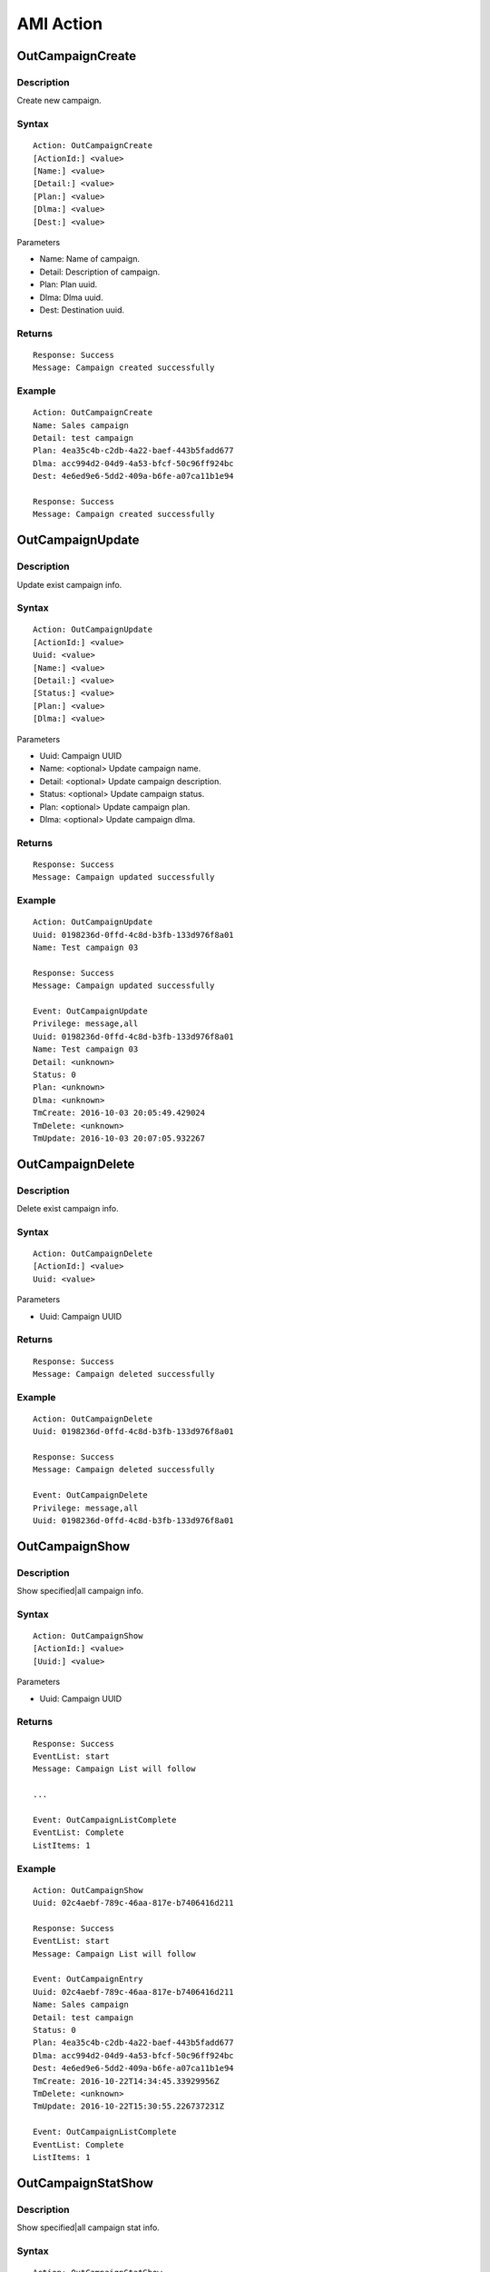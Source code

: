 .. ami_action

**********
AMI Action
**********

OutCampaignCreate
=================

Description
-----------
Create new campaign.

Syntax
------

::

    Action: OutCampaignCreate
    [ActionId:] <value>
    [Name:] <value>
    [Detail:] <value>
    [Plan:] <value>
    [Dlma:] <value>
    [Dest:] <value>

Parameters

* Name: Name of campaign.
* Detail: Description of campaign.
* Plan: Plan uuid.
* Dlma: Dlma uuid.
* Dest: Destination uuid.

Returns
-------
::

    Response: Success
    Message: Campaign created successfully

Example
-------
::

   Action: OutCampaignCreate
   Name: Sales campaign
   Detail: test campaign
   Plan: 4ea35c4b-c2db-4a22-baef-443b5fadd677
   Dlma: acc994d2-04d9-4a53-bfcf-50c96ff924bc
   Dest: 4e6ed9e6-5dd2-409a-b6fe-a07ca11b1e94
   
   Response: Success
   Message: Campaign created successfully


OutCampaignUpdate
=================
Description
-----------
Update exist campaign info.

Syntax
------

::

    Action: OutCampaignUpdate
    [ActionId:] <value>
    Uuid: <value>
    [Name:] <value>
    [Detail:] <value>
    [Status:] <value>
    [Plan:] <value>
    [Dlma:] <value>

Parameters

* Uuid: Campaign UUID
* Name: <optional> Update campaign name.
* Detail: <optional> Update campaign description.
* Status: <optional> Update campaign status.
* Plan: <optional> Update campaign plan.
* Dlma: <optional> Update campaign dlma.

Returns
-------
::

    Response: Success
    Message: Campaign updated successfully


Example
-------
::

   Action: OutCampaignUpdate
   Uuid: 0198236d-0ffd-4c8d-b3fb-133d976f8a01
   Name: Test campaign 03
   
   Response: Success
   Message: Campaign updated successfully
   
   Event: OutCampaignUpdate
   Privilege: message,all
   Uuid: 0198236d-0ffd-4c8d-b3fb-133d976f8a01
   Name: Test campaign 03
   Detail: <unknown>
   Status: 0
   Plan: <unknown>
   Dlma: <unknown>
   TmCreate: 2016-10-03 20:05:49.429024
   TmDelete: <unknown>
   TmUpdate: 2016-10-03 20:07:05.932267

    
OutCampaignDelete
=================
Description
-----------
Delete exist campaign info.

Syntax
------

::

    Action: OutCampaignDelete
    [ActionId:] <value>
    Uuid: <value>

Parameters

* Uuid: Campaign UUID

Returns
-------
::

    Response: Success
    Message: Campaign deleted successfully


Example
-------
::

   Action: OutCampaignDelete
   Uuid: 0198236d-0ffd-4c8d-b3fb-133d976f8a01
   
   Response: Success
   Message: Campaign deleted successfully
   
   Event: OutCampaignDelete
   Privilege: message,all
   Uuid: 0198236d-0ffd-4c8d-b3fb-133d976f8a01


OutCampaignShow
===============
Description
-----------
Show specified|all campaign info.

Syntax
------

::

    Action: OutCampaignShow
    [ActionId:] <value>
    [Uuid:] <value>

Parameters

* Uuid: Campaign UUID

Returns
-------
::

    Response: Success
    EventList: start
    Message: Campaign List will follow

    ...
    
    Event: OutCampaignListComplete
    EventList: Complete
    ListItems: 1

Example
-------
::

    Action: OutCampaignShow
    Uuid: 02c4aebf-789c-46aa-817e-b7406416d211

    Response: Success
    EventList: start
    Message: Campaign List will follow

    Event: OutCampaignEntry
    Uuid: 02c4aebf-789c-46aa-817e-b7406416d211
    Name: Sales campaign
    Detail: test campaign
    Status: 0
    Plan: 4ea35c4b-c2db-4a22-baef-443b5fadd677
    Dlma: acc994d2-04d9-4a53-bfcf-50c96ff924bc
    Dest: 4e6ed9e6-5dd2-409a-b6fe-a07ca11b1e94
    TmCreate: 2016-10-22T14:34:45.33929956Z
    TmDelete: <unknown>
    TmUpdate: 2016-10-22T15:30:55.226737231Z

    Event: OutCampaignListComplete
    EventList: Complete
    ListItems: 1

OutCampaignStatShow
===================
Description
-----------
Show specified|all campaign stat info.

Syntax
------

::

    Action: OutCampaignStatShow
    [ActionId:] <value>
    [Uuid:] <value>

Parameters

* Uuid: Campaign UUID

Returns
-------
::

   Response: Success
   EventList: start
   Message: Campaign Stat List will follow

   ...
    
   Event: OutCampaignStatListComplete
   EventList: Complete
   ListItems: 2

Example
-------
::

   Action: OutCampaignStatShow
   
   Response: Success
   EventList: start
   Message: Campaign Stat List will follow
   
   Event: OutCampaignStatEntry
   Uuid: 6aea1bd8-59ea-41c5-bc13-433178ad11c8
   DlTotalCount: 6
   DlFinishedCount: 6
   DlAvailableCount: 0
   DlDialingCount: 0
   DlCalledCount: 13
   
   Event: OutCampaignStatEntry
   Uuid: 75ef9d58-15db-4d66-99bd-32e5054fe1d4
   DlTotalCount: 6
   DlFinishedCount: 6
   DlAvailableCount: 0
   DlDialingCount: 0
   DlCalledCount: 13
   
   Event: OutCampaignStatListComplete
   EventList: Complete
   ListItems: 2


OutPlanCreate
=============

Description
-----------
Create a new plan.

Syntax
------

::

   Action: OutPlanCreate
   [ActionID:] <value>
   [Name:] <value>
   [Detail:] <value>
   [DialMode:] <value>
   [DialTimeout:] <value>
   [CallerId:] <value>
   [DlEndHandle:] <value>
   [RetryDelay:] <value>
   [TrunkName:] <value>
   [TechName:] <value>
   [ServiceLevel:] <value>
   [MaxRetry1:] <value>
   [MaxRetry2:] <value>
   [MaxRetry3:] <value>
   [MaxRetry4:] <value>
   [MaxRetry5:] <value>
   [MaxRetry6:] <value>
   [MaxRetry7:] <value>
   [MaxRetry8:] <value>
   [Variable:] <var=value>

Parameters

* Name: Plan name. Default null.
* Detail: Detail info. Default null.
* DialMode: Dialling mode. Default 1. See detail :ref:`dial_mode`.
* DialTimeout: Ringing timeout(ms). Default 30000.
* CallerId: Caller's id. Default null.
* DlEndHandle: Determine behavior of when the dial list end. Default 1. See detail :ref:`dial_list_end_handling`.
* RetryDelay: Delay time for next try(sec). Default 60.
* TrunkName: Trunkname for outbound dialing. Default null.
* TechName: Tech name for outbound dialing. Default null. See detail :ref:`tech_name`.
* ServiceLevel: Determine service level. Default 0.
* MaxRetry1: Max retry count for number 1. Default 5
* MaxRetry2: Max retry count for number 2. Default 5
* MaxRetry3: Max retry count for number 3. Default 5
* MaxRetry4: Max retry count for number 4. Default 5
* MaxRetry5: Max retry count for number 5. Default 5
* MaxRetry6: Max retry count for number 6. Default 5
* MaxRetry7: Max retry count for number 7. Default 5
* MaxRetry8: Max retry count for number 8. Default 5
* Variable: Set(var=val). Could be more than one.

Returns
-------
::
   
   Response: Success
   Message: Plan created successfully

Example
-------
::

   Action: OutPlanCreate
   Name: sales_plan
   Detail: simple sales plan
   DialMode: 1
   QueueName: sales_1
   TechName: sip/
   
   Response: Success
   Message: Plan created successfully


OutPlanUpdate
=============

Description
-----------
Update a exist plan info.

Syntax
------

::

   Action: OutPlanUpdate
   Uuid: <value>
   [ActionID:] <value>
   [Name:] <value>
   [Detail:] <value>
   [DialMode:] <value>
   [DialTimeout:] <value>
   [CallerId:] <value>
   [DlEndHandle:] <value>
   [RetryDelay:] <value>
   [TrunkName:] <value>
   [TechName:] <value>
   [ServiceLevel:] <value>
   [MaxRetry1:] <value>
   [MaxRetry2:] <value>
   [MaxRetry3:] <value>
   [MaxRetry4:] <value>
   [MaxRetry5:] <value>
   [MaxRetry6:] <value>
   [MaxRetry7:] <value>
   [MaxRetry8:] <value>
   [Variable:] <var=value>

Parameters

* Uuid: Plan uuid.
* Name: Plan name. Default null.
* Detail: Detail info. Default null.
* DialMode: Dialling mode. Default 1. See detail :ref:`dial_mode`.
* DialTimeout: Ringing timeout(ms). Default 30000.
* CallerId: Caller's id. Default null.
* DlEndHandle: Determine behavior of when the dial list end. Default 1. See detail :ref:`dial_list_end_handling`.
* RetryDelay: Delay time for next try(sec). Default 60.
* TrunkName: Trunkname for outbound dialing. Default null.
* TechName: Tech name for outbound dialing. Default null. See detail :ref:`tech_name`.
* ServiceLevel: Determine service level. Default 0.
* MaxRetry1: Max retry count for number 1. Default 5
* MaxRetry2: Max retry count for number 2. Default 5
* MaxRetry3: Max retry count for number 3. Default 5
* MaxRetry4: Max retry count for number 4. Default 5
* MaxRetry5: Max retry count for number 5. Default 5
* MaxRetry6: Max retry count for number 6. Default 5
* MaxRetry7: Max retry count for number 7. Default 5
* MaxRetry8: Max retry count for number 8. Default 5


Returns
-------
::

    Response: Success
    Message: Plan updated successfully
 

Example
-------
::

    Action: OutPlanUpdate
    Uuid: 4ea35c4b-c2db-4a22-baef-443b5fadd677
    Detail: Plan update test

    Response: Success
    Message: Plan updated successfully
 

OutPlanDelete
=============

Description
-----------
Delete a exist plan info.

Syntax
------

::

    Action: OutPlanDelete
    Uuid: <value>
    [ActionID:] <value>

Parameters

* Uuid: Plan uuid.

Returns
-------

::
    
   Response: Success
   Message: Plan deleted successfully

Example
-------

::

   Action: OutPlanDelete
   [ActionId:] 5bda9fb8-88ec-11e6-a1a5-d719861709b2
   Uuid: fca7a70d-fefe-4264-b967-76e7784b0d92
   
   Response: Success
   [ActionId:] 5bda9fb8-88ec-11e6-a1a5-d719861709b2
   Message: Plan deleted successfully


OutPlanShow
===========

Description
-----------
Show specified|all plan info. 
If no uuid given, it shows all plans info.

Syntax
------

::

    Action: OutPlanShow
    [ActionID:] <value>
    [Uuid:] <value>

Parameters

* Uuid: Plan uuid.

Returns
-------
::

   Response: Success
   EventList: start
   Message: Plan List will follow
   
   Event: OutPlanEntry
   Uuid: <value>
   Name: <value>
   Detail: <value>
   DialMode: <value>
   DialTimeout: <value>
   CallerId: <value>
   DlEndHandle: <value>
   RetryDelay: <value>
   TrunkName: <value>
   TechName: <value>
   Variable: <value>
   MaxRetryCnt1: <value>
   MaxRetryCnt2: <value>
   MaxRetryCnt3: <value>
   MaxRetryCnt4: <value>
   MaxRetryCnt5: <value>
   MaxRetryCnt6: <value>
   MaxRetryCnt7: <value>
   MaxRetryCnt8: <value>
   TmCreate: <value>
   TmDelete: <value>
   TmUpdate: <value>
   
   Event: OutPlanListComplete
   EventList: Complete
   ListItems: <value>

Example
-------

::

   Action: OutPlanShow
   
   Response: Success
   EventList: start
   Message: Plan List will follow
   
   Event: OutPlanEntry
   Uuid: b2ad8f78-cc87-4e73-b856-4407bbcadcbd
   Name: <unknown>
   Detail: <unknown>
   DialMode: 1
   DialTimeout: 30000
   CallerId: <unknown>
   DlEndHandle: 1
   RetryDelay: 60
   TrunkName: <unknown>
   TechName: <unknown>
   Variable: <unknown>
   MaxRetryCnt1: 5
   MaxRetryCnt2: 5
   MaxRetryCnt3: 5
   MaxRetryCnt4: 5
   MaxRetryCnt5: 5
   MaxRetryCnt6: 5
   MaxRetryCnt7: 5
   MaxRetryCnt8: 5
   TmCreate: 2016-11-14T22:10:34.920976872Z
   TmDelete: <unknown>
   TmUpdate: <unknown>
   
   Event: OutPlanListComplete
   EventList: Complete
   ListItems: 1


OutDlmaCreate
=============

Description
-----------
Create new dlma.

Syntax
------

::

   Action: OutDlmaCreate
   [ActionID:] <value>
   [Name:] <value>
   [Detail:] <value>
   [Variable:] <var=value>

Parameters

* Name: Dlma name.
* Detail: Detail dlma info.
* Variable: Set(var=val). Could be more than one.

Returns
-------
::
        
   Response: Success
   Message: Dlma created successfully

Example
-------
::

    Action: OutDlmaCreate

    Response: Success
    Message: Dlma created successfully

    
OutDlmaUpdate
=============

Description
-----------
Update exist dlma info.

Syntax
------

::

   Action: OutDlmaUpdate
   Uuid: <value>
   [ActionID:] <value>
   [Name:] <value>
   [Detail:] <value>
   [Variable:] <var=value>


Parameters

* Name: Dlma name.
* Detail: Detail dlma info.
* Variable: Set(var=val). Could be more than one.

Returns
-------
::
        
    Response: Success
    Message: Dlma updated successfully

Example
-------
::

    Action: OutDlmaUpdate
    Uuid: 0853bbaa-7366-4c46-9320-fe5daf92a56b
    Name: Test dlma info
    Detail: test dlma

    Response: Success
    Message: Dlma updated successfully

    Event: OutDlmaUpdate
    Privilege: message,all
    Uuid: 0853bbaa-7366-4c46-9320-fe5daf92a56b
    Name: Test dlma info
    Detail: test dlma
    DlTable: 0853bbaa_7366_4c46_9320_fe5daf92a56b
    TmCreate: 2016-10-02 15:40:14.939472
    TmDelete: <unknown>
    TmUpdate: 2016-10-02 15:42:36.595071

    
OutDlmaDelete
=============

Description
-----------
Delete exist dlma info.

Syntax
------

::

   Action: OutDlmaDelete
   Uuid: <value>
   [ActionID:] <value>

Parameters

* Uuid: Dlma uuid.

Returns
-------
::
        
   Response: Success
   Message: Dlma deleted successfully

Example
-------
::

   Action: OutDlmaDelete
   Uuid: 0853bbaa-7366-4c46-9320-fe5daf92a56b
   
   Response: Success
   Message: Dlma deleted successfully


OutDlmaShow
===========

Description
-----------
Show all|specified exist dlma info.

Syntax
------

::

    Action: OutDlmaShow
    [Uuid:] <value>
    [ActionID:] <value>

Parameters

* Uuid: Dlma uuid.

Returns
-------
::
        
   Response: Success
   EventList: start
   Message: Dlma List will follow
   
   Event: OutDlmaEntry
   Uuid: <value>
   Name: <value>
   Detail: <value>
   DlTable: <value>
   Variable: <value>
   TmCreate: <value>
   TmDelete: <unknown>
   TmUpdate: <unknown>
   
   ...
       
   Event: OutDlmaListComplete
   EventList: Complete
   ListItems: <value>

Example
-------
::

   Action: OutDlmaShow
   
   Response: Success
   EventList: start
   Message: Dlma List will follow
   
   Event: OutDlmaEntry
   Uuid: 71f7dbb6-9f80-4415-a98b-893f162e7bbf
   Name: <unknown>
   Detail: <unknown>
   DlTable: 71f7dbb6_9f80_4415_a98b_893f162e7bbf
   Variable: <unknown>
   TmCreate: 2016-11-14T22:10:43.172756930Z
   TmDelete: <unknown>
   TmUpdate: <unknown>
   
   Event: OutDlmaListComplete
   EventList: Complete
   ListItems: 1


OutDlListCreate
===============

Description
-----------
Create Dial list for dialing.

Syntax
------

::

   Action: OutDlListCreate
   [ActionId:] <value>
   DlmaUuid: <dlma-uuid>
   Name: <customer-name>
   Detail: <customer-detail info>
   UKey: <customer-unique key>
   UData: <customer-UUI data>
   Number1: <customer-destination 1>
   Number2: <customer-destination 2>
   Number3: <customer-destination 3>
   Number4: <customer-destination 4>
   Number5: <customer-destination 5>
   Number6: <customer-destination 6>
   Number7: <customer-destination 7>
   Number8: <customer-destination 8>
   res_dial: <dial-result>
   res_dial_detail: <dial-result-detail>
   res_hangup: <dial-hangup>
   res_hangup_detail: <dial-hangup-detail>


Parameters


Returns
-------
::
        
   Response: Success
   Message: Dl list created successfully

Example
-------
::

   Action: OutDlListCreate
   DlmaUuid: 6c1e916a-608e-494c-9350-5a7095d6f640
   Name: client 01
   Detail: Dial to client 01
   Number1: sip:client-01@example.com
   
   Response: Success
   Message: Dl list created successfully
   

OutDlListShow
=============

Description
-----------
Show Dial list for dialing.

Syntax
------

::

   Action: OutDlListShow
   [ActionId:] <value>
   DlmaUuid: <dlma-uuid>
   Name: <customer-name>
   Detail: <customer-detail info>
   UKey: <customer-unique key>
   UData: <customer-UUI data>
   Number1: <customer-destination 1>
   Number2: <customer-destination 2>
   Number3: <customer-destination 3>
   Number4: <customer-destination 4>
   Number5: <customer-destination 5>
   Number6: <customer-destination 6>
   Number7: <customer-destination 7>
   Number8: <customer-destination 8>
   res_dial: <dial-result>
   res_dial_detail: <dial-result-detail>
   res_hangup: <dial-hangup>
   res_hangup_detail: <dial-hangup-detail>


Parameters


Returns
-------
::
        
   Response: Success
   EventList: start
   Message: Dl List will follow

Example
-------
::

   Action: OutDlListShow
   DlmaUuid: bd62639a-3cbb-4fb5-9a2b-e5cdf0c336d0
   
   Response: Success
   EventList: start
   Message: Dl List will follow
   
   Event: OutDlListEntry
   Uuid: bc85b6e3-19f3-4f21-8d9a-3c383f9cbdb5
   DlmaUuid: bd62639a-3cbb-4fb5-9a2b-e5cdf0c336d0
   Name: client 01
   Detail: Dial to client 01
   Status: 0
   UKey: <unknown>
   Variable: <unknown>
   DialingUuid: <unknown>
   DialingCampUuid: <unknown>
   DialingPlanUuid: <unknown>
   Number1: 300
   Number2: <unknown>
   Number3: <unknown>
   Number4: <unknown>
   Number5: <unknown>
   Number6: <unknown>
   Number7: <unknown>
   Number8: <unknown>
   Email: <unknown>
   TryCnt1: 5
   TryCnt2: 0
   TryCnt3: 0
   TryCnt4: 0
   TryCnt5: 0
   TryCnt6: 0
   TryCnt7: 0
   TryCnt8: 0
   ResDial: 0
   ResDialDetail: <unknown>
   ResHangup: 0
   ResHangupDetail: <unknown>
   TmCreate: 2016-11-15T03:18:31.749575508Z
   TmDelete: <unknown>
   TmUpdate: <unknown>
   
   ...
   
   Event: OutDlListComplete
   EventList: Complete
   ListItems: 6
   

OutDestinationCreate
====================

Description
-----------
Create Destination.

Syntax
------

::

   Action: OutDestinationCreate
   [ActionId:] <value>
   [Name:] <value>
   [Detail:] <value>
   [Type:] <value>
   [Exten:] <value>
   [Context:] <value>
   [Priority:] <value>
   [Variable:] <var=value>
   [Application:] <value>
   [Data:] <value>

Parameters

* Name: Destination name.
* Detail: Detail info.
* Type: Destination type. See detail :ref:`destination_type`.
* Exten: Extension. Type: 0(exten) only
* Context: Conetxt. Type: 0(exten) only
* Priority: Priority. Type: 0(exten) only
* Variable: Set(var=val). Could be more than one. Type: 0(exten) only.
* Application: Application name. Type: 1(application) only
* Data: Application name. Type: 1(application) only

Example
-------

::

   Action: OutDestinationCreate
   Name: destination test
   Detail: test destination
   Type: 1
   Application: park
   Variable: var1=val1
   Variable: var2=val2
   
   Response: Success
   Message: Destination created successfully


OutDestinationUpdate
====================

Description
-----------
Update Destination.

Syntax
------

::

   Action: OutDestinationUpdate
   Uuid: <value>
   [ActionId:] <value>
   [Name:] <value>
   [Detail:] <value>
   [Type:] <value>
   [Exten:] <value>
   [Context:] <value>
   [Priority:] <value>
   [Variable:] <var=value>
   [Application:] <value>
   [Data:] <value>

Parameters

* Uuid: Destination uuid.
* Name: Destination name.
* Detail: Detail info.
* Type: Destination type. See detail :ref:`destination_type`.
* Exten: Extension. Type: 0(exten) only
* Context: Conetxt. Type: 0(exten) only
* Priority: Priority. Type: 0(exten) only
* Variable: Set(var=val). Could be more than one. Type: 0(exten) only.
* Application: Application name. Type: 1(application) only
* Data: Application name. Type: 1(application) only

Example
-------

::

   Action: OutDestinationUpdate
   Uuid: 36612bfb-3830-4c77-b0f0-e74bb77fb3ac
   Name: update test destination
   
   Response: Success
   Message: Destination updated successfully


OutDestinationDelete
====================

Description
-----------
Delete Destination.

Syntax
------

::

   Action: OutDestinationDelete
   Uuid: <value>

Parameters

* Uuid: <required> Destination uuid.
   
Example
-------

::

   Action: OutDestinationDelete
   Uuid: 36612bfb-3830-4c77-b0f0-e74bb77fb3ac
   
   Response: Success
   Message: Destination deleted successfully

   
OutDestinationShow
==================

Description
-----------
Show the info of one or all of the destinations.

Retrieves the information of one or all of the destinations.  If no uuid is
specified, all of the destinations will be retrieved.

Syntax
------

::

   Action: OutDestinationShow
   [Uuid:] <value>

Parameters

* Uuid: <required> Destination uuid.
   
Example
-------

::

   Action: OutDestinationShow
   
   Response: Success
   EventList: start
   Message: Destination List will follow
   
   Event: OutDestinationEntry
   Uuid: bc1fc21e-3369-46c7-bc8f-173b6b37f73b
   Name: destination test
   Detail: test destination
   Type: 1
   Exten: <unknown>
   Context: <unknown>
   Priority: <unknown>
   Variable: <unknown>
   Application: park
   Data: <unknown>
   TmCreate: 2016-10-28T00:30:39.874584969Z
   TmDelete: <unknown>
   TmUpdate: <unknown>
   
   Event: OutDestinationListComplete
   EventList: Complete
   ListItems: 1
